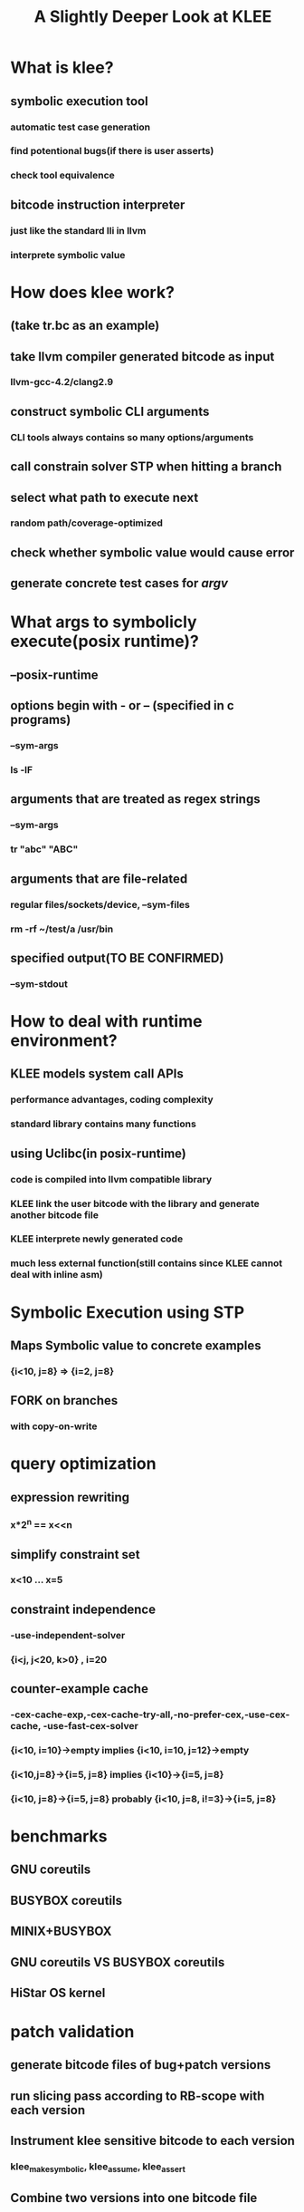 #+OPTIONS: toc:1 creator:nil H:4
#+TITLE: A Slightly Deeper Look at KLEE

* What is klee?
** symbolic execution tool
*** automatic test case generation
*** find potentional bugs(if there is user asserts)
*** check tool equivalence
** bitcode instruction interpreter
*** just like the standard lli in llvm
*** interprete symbolic value
* How does klee work?
** (take tr.bc as an example)
** take llvm compiler generated bitcode as input
*** llvm-gcc-4.2/clang2.9
** construct symbolic CLI arguments
*** CLI tools always contains so many options/arguments
** call constrain solver STP when hitting a branch
** select what path to execute next
*** random path/coverage-optimized
** check whether symbolic value would cause error
** generate concrete test cases for /argv/

* What args to symbolicly execute(posix runtime)?
** --posix-runtime
** options begin with - or -- (specified in c programs)
*** --sym-args
*** ls -lF
** arguments that are treated as regex strings
*** --sym-args
*** tr "abc" "ABC"
** arguments that are file-related
*** regular files/sockets/device, --sym-files
*** rm -rf ~/test/a /usr/bin
** specified output(TO BE CONFIRMED)
*** --sym-stdout

* How to deal with runtime environment?
** KLEE models system call APIs
*** performance advantages, coding complexity
*** standard library contains many functions
** using Uclibc(in posix-runtime)
*** code is compiled into llvm compatible library
*** KLEE link the user bitcode with the library and generate another bitcode file
*** KLEE interprete newly generated code
*** much less external function(still contains since KLEE cannot deal with inline asm)

* Symbolic Execution using STP
** Maps Symbolic value to concrete examples
*** {i<10, j=8} => {i=2, j=8}
** FORK on branches
*** with copy-on-write

* query optimization
** expression rewriting
*** x*2^n == x<<n
** simplify constraint set
*** x<10 ... x=5
** constraint independence
*** -use-independent-solver
*** {i<j, j<20, k>0} , i=20
** counter-example cache
*** -cex-cache-exp,-cex-cache-try-all,-no-prefer-cex,-use-cex-cache, -use-fast-cex-solver
*** {i<10, i=10}->empty implies {i<10, i=10, j=12}->empty
*** {i<10,j=8}->{i=5, j=8} implies {i<10}->{i=5, j=8}
*** {i<10, j=8}->{i=5, j=8} probably {i<10, j=8, i!=3}->{i=5, j=8}

* benchmarks
** GNU coreutils
** BUSYBOX coreutils
** MINIX+BUSYBOX
** GNU coreutils VS BUSYBOX coreutils
** HiStar OS kernel

* patch validation
** generate bitcode files of bug+patch versions
** run slicing pass according to RB-scope with each version
** Instrument klee sensitive bitcode to each version
*** klee_make_symbolic, klee_assume, klee_assert
** Combine two versions  into one bitcode file
** run klee to check whether assert has been invoked

* resources from mail lists:
** How does KLEE store and track the symbolic states?
*** KLEE stores a set of ExecutionState objects that contain the complete program state (address space snapshot, program counter, call stack/registers, etc.) for each execution path along the exploration frontier. The values stored in the address space snapshot and stack registers are symbolic expressions (or, in the case of concrete values, simple constants).
** How does KLEE translate the symbolic states to STP?
*** KLEE uses an internal representation (http://klee.llvm.org/KQuery.html) to build expression trees based on symbolic values. The STPSolver class uses the STPBuilder class to translate this representation to STP's format using STP's C API. This happens at conditional branch instructions, symbolic pointer dereferences, etc.

